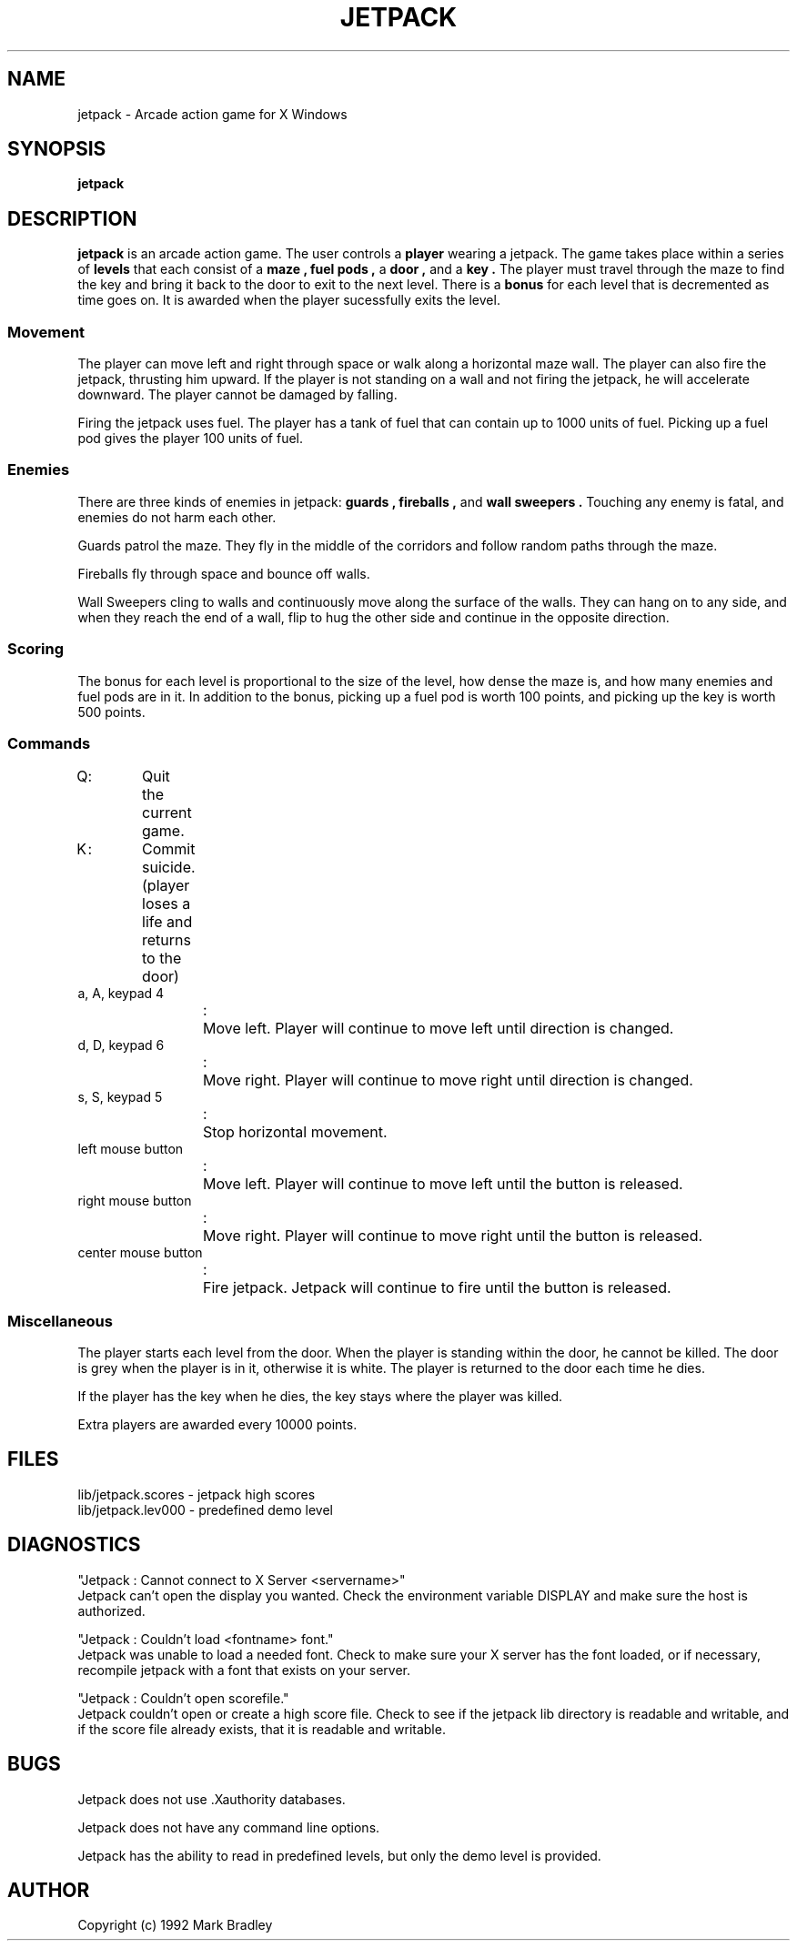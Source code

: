 .\" Copyright (c) 1992 Mark Bradley
.\"
.\" @(#)jetpack.1 1.00 90/02/15 SMI;
.TH JETPACK 1  "23 February 1992"
.SH NAME
jetpack \- Arcade action game for X Windows
.SH SYNOPSIS
.B jetpack
.SH DESCRIPTION
.IX games jetpack "" "\fLjetpack\fR \(em Arcade action game"
.IX jetpack "" "\fLjetpack\fR \(em Arcade action game"
.LP
.B jetpack
is an arcade action game.
The user controls a
.B player
wearing a jetpack.
The game takes place within a series of
.B levels
that each consist of a
.B maze ,
.B fuel pods ,
a
.B door ,
and a
.B key .
The player must travel through the maze to find the key
and bring it back to the door to exit to the next level.
There is a
.B bonus
for each level that is decremented as time goes on.
It is awarded when the player sucessfully exits the level.
.SS Movement
.LP
The player can move left and right through space or walk along a
horizontal maze wall.
The player can also fire the jetpack, thrusting him upward.
If the player is not standing on a wall and not firing the jetpack, he will
accelerate downward.
The player cannot be damaged by falling.
.LP
Firing the jetpack uses fuel.
The player has a tank of fuel that can contain up to 1000 units of fuel.
Picking up a fuel pod gives the player 100 units of fuel.
.SS Enemies
.LP
There are three kinds of enemies in jetpack:
.B guards ,
.B fireballs ,
and
.B wall sweepers .
Touching any enemy is fatal, and enemies do not harm each other.
.LP
Guards patrol the maze.
They fly in the middle of the corridors and follow random paths through
the maze.
.LP
Fireballs fly through space and bounce off walls.
.LP
Wall Sweepers cling to walls and continuously move along the surface of
the walls.
They can hang on to any side, and when they reach the end of a wall, flip
to hug the other side and continue in the opposite direction.
.SS Scoring
.LP
The bonus for each level is proportional to the size of the level, how
dense the maze is, and how many enemies and fuel pods are in it.
In addition to the bonus, picking up a fuel pod is worth 100 points, and
picking up the key is worth 500 points.
.SS Commands
.PD 0
.LP
Q	:	Quit the current game.
.LP
K	:	Commit suicide. (player loses a life and returns to the door)
.LP
a, A, keypad 4
.LP
.RS
:	Move left. Player will continue to move left until direction is
changed.
.RE
.LP
d, D, keypad 6
.LP
.RS
:	Move right. Player will continue to move right until direction is
changed.
.RE
.LP
s, S, keypad 5
.LP
.RS
:	Stop horizontal movement.
.RE
.LP
left mouse button
.LP
.RS
:	Move left. Player will continue to move left until the button is
released.
.RE
.LP
right mouse button
.LP
.RS
:	Move right. Player will continue to move right until the button is
released.
.RE
.LP
center mouse button
.LP
.RS
:	Fire jetpack. Jetpack will continue to fire until the button is
released.
.RE
.PD
.SS Miscellaneous
.LP
The player starts each level from the door.
When the player is standing within the door, he cannot be killed.
The door is grey when the player is in it, otherwise it is white.
The player is returned to the door each time he dies.
.LP
If the player has the key when he dies, the key stays where the player was
killed.
.LP
Extra players are awarded every 10000 points.
.SH FILES
.PD 0
.LP
lib/jetpack.scores - jetpack high scores
.LP
lib/jetpack.lev000 - predefined demo level
.PD
.SH DIAGNOSTICS
.LP
"Jetpack : Cannot connect to X Server <servername>"
.PD 0
.LP
.PD
Jetpack can't open the display you wanted.
Check the environment variable DISPLAY and make sure the host is
authorized.
.LP
"Jetpack : Couldn't load <fontname> font."
.PD 0
.LP
.PD
Jetpack was unable to load a needed font.
Check to make sure your X server has the font loaded, or if necessary,
recompile jetpack with a font that exists on your server.
.LP
"Jetpack : Couldn't open scorefile."
.PD 0
.LP
.PD
Jetpack couldn't open or create a high score file.
Check to see if the jetpack lib directory is readable and writable, and if
the score file already exists, that it is readable and writable.
.SH BUGS
.LP
Jetpack does not use .Xauthority databases.
.LP
Jetpack does not have any command line options.
.LP
Jetpack has the ability to read in predefined levels, but only the demo
level is provided.
.SH AUTHOR
.LP
Copyright (c) 1992 Mark Bradley
